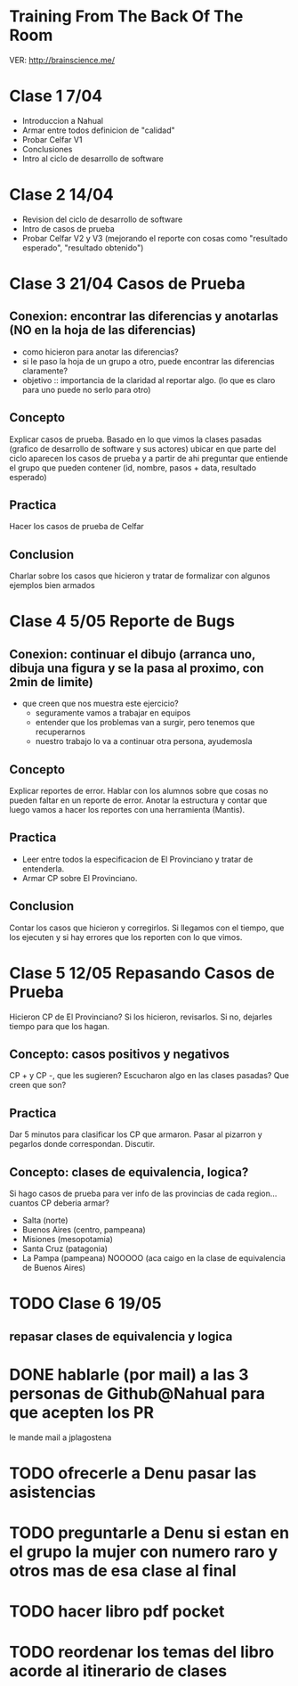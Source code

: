 
* Training From The Back Of The Room
  VER: http://brainscience.me/

* Clase 1 7/04
  + Introduccion a Nahual
  + Armar entre todos definicion de "calidad"
  + Probar Celfar V1
  + Conclusiones
  + Intro al ciclo de desarrollo de software
* Clase 2 14/04
  + Revision del ciclo de desarrollo de software
  + Intro de casos de prueba
  + Probar Celfar V2 y V3 (mejorando el reporte con cosas como "resultado esperado", "resultado obtenido")
* Clase 3 21/04 Casos de Prueba
** Conexion: encontrar las diferencias y anotarlas (NO en la hoja de las diferencias)
   + como hicieron para anotar las diferencias?
   + si le paso la hoja de un grupo a otro, puede encontrar las diferencias claramente?
   + objetivo :: importancia de la claridad al reportar algo. (lo que es claro para uno puede no serlo para otro)
** Concepto
   Explicar casos de prueba. Basado en lo que vimos la clases pasadas (grafico de desarrollo de software y sus
   actores) ubicar en que parte del ciclo aparecen los casos de prueba y a partir de ahi preguntar que entiende
   el grupo que pueden contener (id, nombre, pasos + data, resultado esperado)
** Practica
   Hacer los casos de prueba de Celfar
** Conclusion
   Charlar sobre los casos que hicieron y tratar de formalizar con algunos ejemplos bien armados

* Clase 4 5/05 Reporte de Bugs
** Conexion: continuar el dibujo (arranca uno, dibuja una figura y se la pasa al proximo, con 2min de limite)
   + que creen que nos muestra este ejercicio?
     - seguramente vamos a trabajar en equipos
     - entender que los problemas van a surgir, pero tenemos que recuperarnos
     - nuestro trabajo lo va a continuar otra persona, ayudemosla
** Concepto
   Explicar reportes de error. Hablar con los alumnos sobre que cosas no pueden faltar en un reporte de error.
   Anotar la estructura y contar que luego vamos a hacer los reportes con una herramienta (Mantis).
** Practica
   + Leer entre todos la especificacion de El Provinciano y tratar de entenderla.
   + Armar CP sobre El Provinciano.
** Conclusion
   Contar los casos que hicieron y corregirlos.
   Si llegamos con el tiempo, que los ejecuten y si hay errores que los reporten con lo que vimos.
* Clase 5 12/05 Repasando Casos de Prueba
  Hicieron CP de El Provinciano? Si los hicieron, revisarlos.
  Si no, dejarles tiempo para que los hagan.
** Concepto: casos positivos y negativos
   CP + y CP -, que les sugieren? Escucharon algo en las clases pasadas? Que creen que son?
** Practica
   Dar 5 minutos para clasificar los CP que armaron. 
   Pasar al pizarron y pegarlos donde correspondan. Discutir.
** Concepto: clases de equivalencia, logica?
   Si hago casos de prueba para ver info de las provincias de cada region... cuantos CP deberia armar?
   + Salta (norte)
   + Buenos Aires (centro, pampeana)
   + Misiones (mesopotamia)
   + Santa Cruz (patagonia)
   + La Pampa (pampeana) NOOOOO (aca caigo en la clase de equivalencia de Buenos Aires)

* TODO Clase 6 19/05
** repasar clases de equivalencia y logica


* DONE hablarle (por mail) a las 3 personas de Github@Nahual para que acepten los PR 
  le mande mail a jplagostena
* TODO ofrecerle a Denu pasar las asistencias
* TODO preguntarle a Denu si estan en el grupo la mujer con numero raro y otros mas de esa clase al final

* TODO hacer libro pdf pocket 
* TODO reordenar los temas del libro acorde al itinerario de clases
